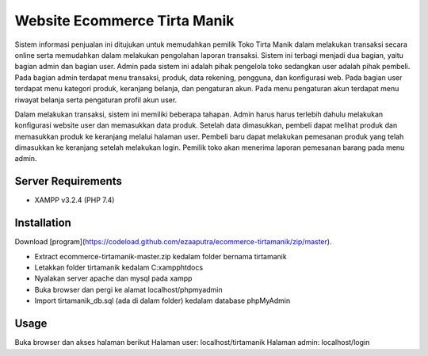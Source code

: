###################
Website Ecommerce Tirta Manik
###################

Sistem informasi penjualan ini ditujukan untuk memudahkan pemilik Toko Tirta Manik dalam melakukan transaksi secara online serta memudahkan dalam melakukan pengolahan laporan transaksi. Sistem ini terbagi menjadi dua bagian, yaitu bagian admin dan bagian user. Admin pada sistem ini adalah pihak pengelola toko sedangkan user adalah pihak pembeli. Pada bagian admin terdapat menu transaksi, produk, data rekening, pengguna, dan konfigurasi web. Pada bagian user terdapat menu kategori produk, keranjang belanja, dan pengaturan akun. Pada menu pengaturan akun terdapat menu riwayat belanja serta pengaturan profil akun user.

Dalam melakukan transaksi, sistem ini memiliki beberapa tahapan. Admin harus harus terlebih dahulu melakukan konfigurasi website user dan memasukkan data produk. Setelah data dimasukkan, pembeli dapat melihat produk dan memasukkan produk ke keranjang melalui halaman user. Pembeli baru dapat melakukan pemesanan produk yang telah dimasukkan ke keranjang setelah melakukan login. Pemilik toko akan menerima laporan pemesanan barang pada menu admin.

*******************
Server Requirements
*******************

* XAMPP v3.2.4 (PHP 7.4)

************
Installation
************

Download [program](https://codeload.github.com/ezaaputra/ecommerce-tirtamanik/zip/master).

* Extract ecommerce-tirtamanik-master.zip kedalam folder bernama tirtamanik
* Letakkan folder tirtamanik kedalam C:\xampp\htdocs
* Nyalakan server apache dan mysql pada xampp
* Buka browser dan pergi ke alamat localhost/phpmyadmin
* Import tirtamanik_db.sql (ada di dalam folder) kedalam database phpMyAdmin


************
Usage
************

Buka browser dan akses halaman berikut
Halaman user: localhost/tirtamanik
Halaman admin: localhost/login

